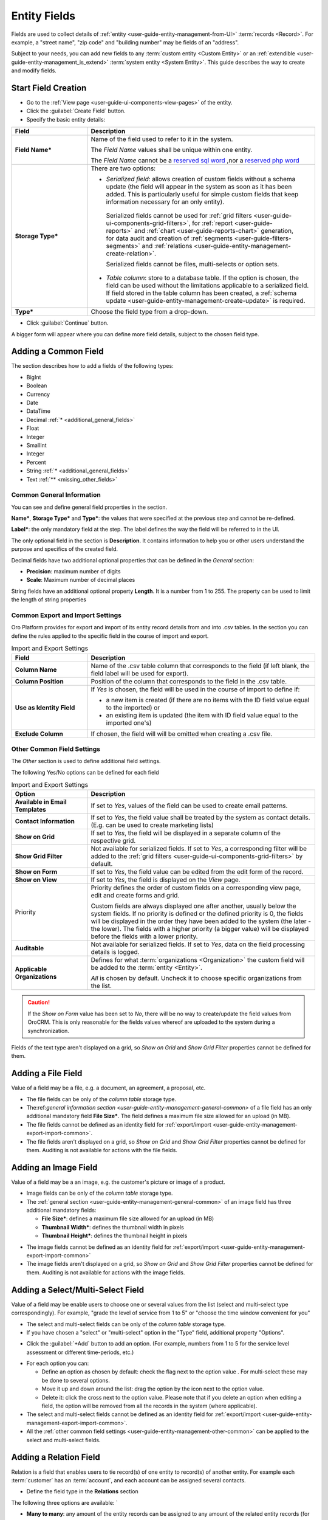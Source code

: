
.. _user-guide-field-management:

Entity Fields
=============

Fields are used to collect details of :ref:`entity <user-guide-entity-management-from-UI>` :term:`records <Record>`. 
For example, a "street name", "zip code" and "building number" may be fields of an "address". 

Subject to your needs, you can add new fields to any :term:`custom entity <Custom Entity>` or 
an :ref:`extendible <user-guide-entity-management_is_extend>` :term:`system entity <System Entity>`.
This guide describes the way to create and modify fields.

  
Start Field Creation
--------------------

- Go to the :ref:`View page <user-guide-ui-components-view-pages>` of the entity.  

- Click the :guilabel:`Create Field` button. 

- Specify the basic entity details:

.. image:: ./img/entity_management/new_entity_field.png

.. csv-table::
  :header: "Field", "Description"
  :widths: 10, 30

  "**Field Name***","Name of the field used to refer to it in the system. 
  
  The *Field Name* values shall be unique within one entity. 
  
  The *Field Name* cannot be a `reserved sql 
  word <http://msdn.microsoft.com/en-us/library/ms189822.aspx>`_ ,nor a
  `reserved php word <http://php.net/manual/en/reserved.keywords.php>`_"
  "**Storage Type***","There are two options:

  - *Serialized field*: allows creation of custom fields without a schema update (the field will appear in the system as 
    soon as it has been added. This is particularly useful for simple custom fields that keep information necessary for 
    an only entity). 
  
   Serialized fields cannot be used for :ref:`grid filters <user-guide-ui-components-grid-filters>`, for
   :ref:`report <user-guide-reports>` and :ref:`chart <user-guide-reports-chart>` generation, for data audit and creation 
   of :ref:`segments <user-guide-filters-segments>` and :ref:`relations <user-guide-entity-management-create-relation>`.
  
   Serialized fields cannot be files, multi-selects or option sets.
  
  - *Table column*: store to a database table. If the option is chosen, the field can be used without the limitations 
    applicable to a serialized field. If field stored in the table column has been created, a 
    :ref:`schema update <user-guide-entity-management-create-update>` is required.
  "
  "**Type***","Choose the field type from a drop-down."

- Click :guilabel:`Continue` button. 

A bigger form will appear where you can define more field details, subject to the chosen field type.


.. _user-guide-entity-management-create-fields-common:

Adding a Common Field
---------------------

The section describes how to add a fields of the following types:

- BigInt
- Boolean
- Currency
- Date
- DataTime
- Decimal :ref:`* <additional_general_fields>`
- Float
- Integer
- SmallInt
- Integer
- Percent
- String :ref:`* <additional_general_fields>`
- Text :ref:`** <missing_other_fields>`


.. _user-guide-entity-management-general-common:

Common General Information
^^^^^^^^^^^^^^^^^^^^^^^^^^
You can see and define general field properties in the section.

.. image:: ./img/entity_management/new_entity_field_general.png

**Name***, **Storage Type*** and **Type***: the values that were specified at the previous step and cannot be 
re-defined.

**Label***: the only mandatory field at the step. The label defines the way the field will be referred to in the UI.

The only optional field in the section is **Description**. It contains information to help you or other users understand
the purpose and specifics of the created field.

.. _additional_general_fields:
  
Decimal fields have two additional optional properties that can be defined in the *General* section:

- **Precision**: maximum number of digits
- **Scale**: Maximum number of decimal places

String fields have an additional optional property **Length**. It is a number from 1 to 255. The property can be used to
limit the length of string properties


.. _user-guide-entity-management-export-import-common:

Common Export and Import Settings
^^^^^^^^^^^^^^^^^^^^^^^^^^^^^^^^^

Oro Platform provides for export and import of its entity record details from and into .csv tables. In the section you 
can define the rules applied to the specific field in the course of import and export.

.. image:: ./img/entity_management/new_entity_field_exportimport.png

.. csv-table:: Import and Export Settings
  :header: "Field","Description"
  :widths: 10,30

  "**Column Name**","Name of the .csv table column that corresponds to the field (if left blank, the field label will be
  used for export)."
  "**Column Position**","Position of the column that corresponds to the field in the .csv table."
  "**Use as Identity Field**","If *Yes* is chosen, the field will be used in the course of import to define if:
 
  - a new item is created (if there are no items with the ID field value equal to the imported) or

  - an existing item is updated (the item with ID field value equal to the imported one's)
 
  "
  "**Exclude Column**", "If chosen, the field will will be omitted when creating a .csv file."
  
  
.. _user-guide-entity-management-other-common:

Other Common Field Settings
^^^^^^^^^^^^^^^^^^^^^^^^^^^

The *Other* section is used to define additional field settings.

.. image:: ./img/entity_management/new_entity_field_other.png

The following Yes/No options can be defined for each field

.. csv-table:: Import and Export Settings
  :header: "Option","Description"
  :widths: 10,30

  "**Available in Email Templates**","If set to *Yes*, values of the field can be used to create email patterns."
  "**Contact Information**","If set to *Yes*, the field value shall be treated by the system as contact details. (E.g.
  can be used to create marketing lists)"
  "**Show on Grid**","If set to *Yes*, the field will be displayed in a separate column of the respective grid."
  "**Show Grid Filter**","Not available for serialized fields. If set to *Yes*, a corresponding filter will be added to 
  the :ref:`grid filters <user-guide-ui-components-grid-filters>` by default." 
  "**Show on Form**","If set to *Yes*, the field value can be edited from the edit form of the record."
  "**Show on View**","If set to *Yes*, the field is displayed on the *View* page."
  "Priority","Priority defines the order of custom fields on a corresponding view page, edit and create forms and grid. 
  
  Custom fields are always displayed one after another, usually below the system fields. If no priority is defined or the 
  defined priority is 0, the fields will be displayed in the order they have been added to the system (the later - the
  lower). The fields with a higher priority (a bigger value) will be displayed before the fields with a lower priority."
  "**Auditable**","Not available for serialized fields. If set to *Yes*, data on the field processing details is 
  logged."
  "**Applicable Organizations**","Defines for what :term:`organizations <Organization>` the custom field will be added 
  to the :term:`entity <Entity>`.
  
  *All* is chosen by default. Uncheck it to choose specific organizations from the list."


.. caution:: 

      If the *Show on Form* value has been set to *No*, there will be no way to create/update the field values from 
      OroCRM. This is only reasonable for the fields values whereof are uploaded to the system during a synchronization. 
  
.. _missing_other_fields:

Fields of the text type aren't displayed on a grid, so *Show on Grid* and *Show Grid Filter* properties cannot be 
defined for them.
  
  
.. _user-guide-entity-management-create-file:

Adding a File Field
-------------------

Value of a field may be a file, e.g. a document, an agreement, a proposal, etc.

.. image:: ./img/entity_management/new_entity_field_file.png
   :scale: 50%

- The file fields can be only of the *column table* storage type.

- The:ref:`general information section <user-guide-entity-management-general-common>` of a file field has an only 
  additional mandatory field **File Size***. The field defines a maximum file size allowed for an upload (in MB).

- The file fields cannot be defined as an identity field for 
  :ref:`export/import <user-guide-entity-management-export-import-common>`.

- The file fields aren't displayed on a grid, so *Show on Grid* and *Show Grid Filter* properties cannot be defined for 
  them. Auditing is not available for actions with the file fields.

  
.. _user-guide-entity-management-create-image:
  
Adding an Image Field
---------------------

Value of a field may be a an image, e.g. the customer's picture or image of a product.

- Image fields can be only of the *column table* storage type.

- The :ref:`general section <user-guide-entity-management-general-common>` of an image field has three additional 
  mandatory fields:
  
  - **File Size***: defines a maximum file size allowed for an upload (in MB)

  - **Thumbnail Width***: defines the thumbnail width in pixels

  - **Thumbnail Height***: defines the thumbnail height in pixels

.. image:: ./img/entity_management/new_entity_field_image.png
   :scale: 50%

- The image fields cannot be defined as an identity field for 
  :ref:`export/import <user-guide-entity-management-export-import-common>`

- The image fields aren't displayed on a grid, so *Show on Grid* and *Show Grid Filter* properties cannot be defined for 
  them. Auditing is not available for actions with the image fields.

  
.. _user-guide-entity-management-create-select:
  
Adding a Select/Multi-Select Field
----------------------------------

Value of a field may be enable users to choose one or several values from the list (select and multi-select type 
correspondingly). For example, "grade the level of service from 1 to 5" or "choose the time window convenient for you"

- The select and multi-select fields can be only of the *column table* storage type.

- If you have chosen a "select" or "multi-select" option in the "Type" field, additional property "Options".

.. image:: ./img/entity_management/new_entity_field_select.png
   :scale: 50%

- Click the :guilabel:`+Add` button to add an option. (For example, numbers from 1 to 5 for the service level assessment
  or different time-periods, etc.)
  
.. image:: ./img/entity_management/new_entity_field_select.png
   :scale: 50%

- For each option you can:

  - Define an option as chosen by default: check the flag next to the option value . For multi-select these may 
    be done to several options.
  
  - Move it up and down around the list: drag the option by the |IcMove| icon next to the option value.

  - Delete it: click the cross next to the option value. Please note that if you delete an option when editing a field,
    the option will be removed from all the records in the system (where applicable).

- The select and multi-select fields cannot be defined as an identity field for 
  :ref:`export/import <user-guide-entity-management-export-import-common>`.

- All the :ref:`other common field settings <user-guide-entity-management-other-common>` can be applied to the select 
  and multi-select fields.

.. _user-guide-entity-management-create-relation:
  
Adding a Relation Field
------------------------

Relation is a field that enables users to tie record(s) of one entity to record(s) of another entity.
For example each :term:`customer` has an :term:`account`, and each account can be assigned several contacts.

- Define the field type in the **Relations** section

.. image:: ./img/entity_management/new_entity_relation.png

The following three options are available:	`	

- **Many to many**: any amount of the entity records can be assigned to any amount of the related entity records 
  (for example any amount of customers may take part in an advertisement campaign and the same customer may take part in
  several advertisement campaigns).

- **One to many**: one and only one entity record can be assigned to many records of another entity 
  (so one account may be assigned many customer)

- **Many to one**: any amount the entity records can be assigned to one and only one record of another entity 
  (for example any amount of customers may be assigned to an account in OroCRM, but no customer may be assigned to more 
  than one account)

The following is true for all the relations fields:
  
- The relation fields can be only of the *column table* storage type.

- The relation fields cannot be defined as an identity field for 
  :ref:`export/import <user-guide-entity-management-export-import-common>`.

- The image fields aren't displayed on a grid, so *Show on Grid* and *Show Grid Filter* properties cannot be defined for 
  them.
  
  
One to Many and Many to Many Relations
^^^^^^^^^^^^^^^^^^^^^^^^^^^^^^^^^^^^^^

If "One to many" or "Many to many" type has been chosen for a field, its *General Information* section will contain 
**Target Entity** property. It specifies to records of which entity record(s) of the chosen entity can be tied.

(For example, we have created a field "Friends" that relates to users, who have become our clients following the 
recommendations of a specific B2B customer. This is a One to Many relation, as one B2B customer advise many friends). 

.. image:: ./img/entity_management/new_entity_field_to_many.png

Once the entity has been chosen, its properties can be used to define the following settings:

- **Related Entity Data Fields**: set of the related entity properties displayed in the grid that appears once a user 
  has clicked the :guilabel:`+Add` button on the Create/Edit form of the master record below the link.
 
- **Related Entity Info Title**: a set of the related entity properties displayed as a link on the *Edit* form and on 
  the *View* page of a master record.

- **Related Entity Detailed**: a set of the related entity properties displayed in the form that emerges once a
  user has clicked the link of a related entity record on the *Edit* form.
  
.. hint::

    Hold the **Ctrl** key to choose several properties.

For the sake of example, our "Friends" field has the following values:

- **Target Entity**: User

- **Related Entity Data Fields**: First Name, Last Name and Primary Email.
 
- **Related Entity Info Title**: First Name and Last Name.

- **Related Entity Detailed**: all the fields available

.. image:: ./img/entity_management/new_entity_field_to_many_def.png
   :scale: 50%

Let's create a B2B Customer:


The following grid appears once you've clicked the :guilabel:`+Add` button against the "Friends" filed of the record on 
the Edit/Create form:

.. image:: ./img/entity_management/new_entity_field_to_many_01.png

It contains all the fields defined for the *Related Entity Data Fields*.

We have added three users. They are now displayed on the Create/Edit form. The link-titles contain properties defined 
for the *Related Entity Info Title* and *Related Entity Data Fields* are displayed for each record below the link.

.. image:: ./img/entity_management/new_entity_field_to_many_02.png
   :scale: 50%
   
If you click the link name of one of the users, a form with all the details specified in for the *Related Entity 
Detailed* appears.

.. image:: ./img/entity_management/new_entity_field_to_many_03.png
   :scale: 50%

The *Related Entity Info Title* properties are also used to represent the  related users on the View page ("Friends 
section").

.. image:: ./img/entity_management/new_entity_field_to_many_04.png
   :scale: 50%

Many to One Relations
^^^^^^^^^^^^^^^^^^^^^

If "Many to one" type has been chosen for a field, its *General Information* section will contain 
**Target Entity** property. It specifies to a record of which entity records of the chosen entity can be tied.
(For example, many users can belong to the same business unit).

Once the entity has been chosen, you can choose any of its fields as a "Target Field". It will represent the entity 
records in the drop-down.

.. image:: ./img/entity_management/new_entity_field_to_one_01.png

For the sake of example, we have created a relation "Business Unit" with

- **Target Entity**: Business Unit

- **Target Field**: Name

Now, when creating/editing a User record, you can choose a related business unit from the list. Business Unit records in
the list are represented with their "Name" values.

 
Managing Fields
---------------

The following actions are available from the "Action icons" column:
  
  - Click |icDelete| button to remove an entity, It will appear only for Custom entities
  - Click |IcView| to get to the details of a specific entity
  - Click |IcEdit| to get directly to the edit form
  - Once any entity has been deleted |IcRest| will appear. Click the icon to restore the removed entity. It will be
    available until the schema is updated.

This way:

All the properties of Custom fields but their name and type may be edited. The property meanings are the same as when 
you :ref:`create a field <user-guide-entity-management-create-fields>`.

The list of properties editable for System fields depends on configuration and is created in a way reasonable and safe 
for the system performance and operation.  


.. |IcMove| image:: ./img/buttons/IcMove.png
   :align: middle

.. |IcDelete| image:: ./img/buttons/IcDelete.png
   :align: middle

.. |IcEdit| image:: ./img/buttons/IcEdit.png
   :align: middle

.. |IcView| image:: ./img/buttons/IcView.png
   :align: middle
   

.. |IcRest| image:: ./img/buttons/IcRest.png
   :align: middle

